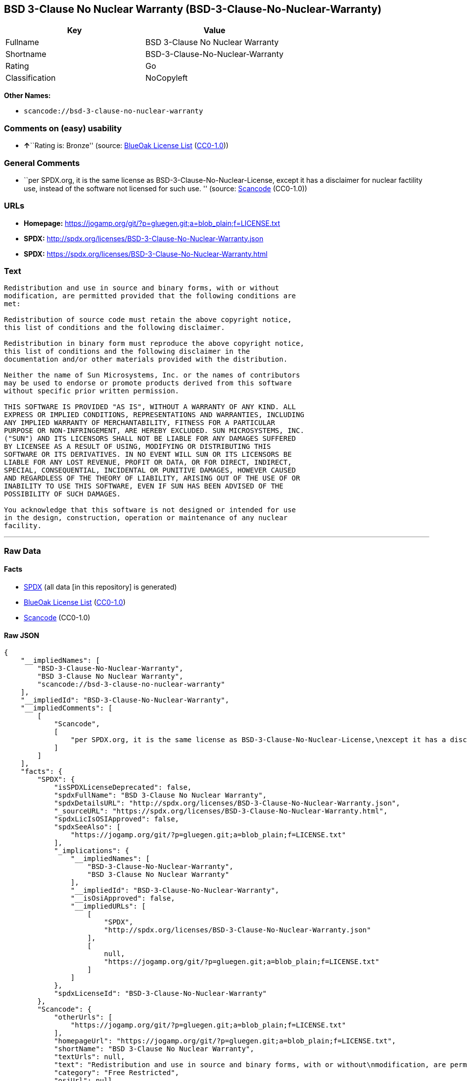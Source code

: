 == BSD 3-Clause No Nuclear Warranty (BSD-3-Clause-No-Nuclear-Warranty)

[cols=",",options="header",]
|===
|Key |Value
|Fullname |BSD 3-Clause No Nuclear Warranty
|Shortname |BSD-3-Clause-No-Nuclear-Warranty
|Rating |Go
|Classification |NoCopyleft
|===

*Other Names:*

* `+scancode://bsd-3-clause-no-nuclear-warranty+`

=== Comments on (easy) usability

* **↑**``Rating is: Bronze'' (source:
https://blueoakcouncil.org/list[BlueOak License List]
(https://raw.githubusercontent.com/blueoakcouncil/blue-oak-list-npm-package/master/LICENSE[CC0-1.0]))

=== General Comments

* ``per SPDX.org, it is the same license as
BSD-3-Clause-No-Nuclear-License, except it has a disclaimer for nuclear
factility use, instead of the software not licensed for such use. ''
(source:
https://github.com/nexB/scancode-toolkit/blob/develop/src/licensedcode/data/licenses/bsd-3-clause-no-nuclear-warranty.yml[Scancode]
(CC0-1.0))

=== URLs

* *Homepage:*
https://jogamp.org/git/?p=gluegen.git;a=blob_plain;f=LICENSE.txt
* *SPDX:* http://spdx.org/licenses/BSD-3-Clause-No-Nuclear-Warranty.json
* *SPDX:*
https://spdx.org/licenses/BSD-3-Clause-No-Nuclear-Warranty.html

=== Text

....
Redistribution and use in source and binary forms, with or without
modification, are permitted provided that the following conditions are
met:

Redistribution of source code must retain the above copyright notice,
this list of conditions and the following disclaimer.

Redistribution in binary form must reproduce the above copyright notice,
this list of conditions and the following disclaimer in the
documentation and/or other materials provided with the distribution.

Neither the name of Sun Microsystems, Inc. or the names of contributors
may be used to endorse or promote products derived from this software
without specific prior written permission.

THIS SOFTWARE IS PROVIDED "AS IS", WITHOUT A WARRANTY OF ANY KIND. ALL
EXPRESS OR IMPLIED CONDITIONS, REPRESENTATIONS AND WARRANTIES, INCLUDING
ANY IMPLIED WARRANTY OF MERCHANTABILITY, FITNESS FOR A PARTICULAR
PURPOSE OR NON-INFRINGEMENT, ARE HEREBY EXCLUDED. SUN MICROSYSTEMS, INC.
("SUN") AND ITS LICENSORS SHALL NOT BE LIABLE FOR ANY DAMAGES SUFFERED
BY LICENSEE AS A RESULT OF USING, MODIFYING OR DISTRIBUTING THIS
SOFTWARE OR ITS DERIVATIVES. IN NO EVENT WILL SUN OR ITS LICENSORS BE
LIABLE FOR ANY LOST REVENUE, PROFIT OR DATA, OR FOR DIRECT, INDIRECT,
SPECIAL, CONSEQUENTIAL, INCIDENTAL OR PUNITIVE DAMAGES, HOWEVER CAUSED
AND REGARDLESS OF THE THEORY OF LIABILITY, ARISING OUT OF THE USE OF OR
INABILITY TO USE THIS SOFTWARE, EVEN IF SUN HAS BEEN ADVISED OF THE
POSSIBILITY OF SUCH DAMAGES.

You acknowledge that this software is not designed or intended for use
in the design, construction, operation or maintenance of any nuclear
facility.
....

'''''

=== Raw Data

==== Facts

* https://spdx.org/licenses/BSD-3-Clause-No-Nuclear-Warranty.html[SPDX]
(all data [in this repository] is generated)
* https://blueoakcouncil.org/list[BlueOak License List]
(https://raw.githubusercontent.com/blueoakcouncil/blue-oak-list-npm-package/master/LICENSE[CC0-1.0])
* https://github.com/nexB/scancode-toolkit/blob/develop/src/licensedcode/data/licenses/bsd-3-clause-no-nuclear-warranty.yml[Scancode]
(CC0-1.0)

==== Raw JSON

....
{
    "__impliedNames": [
        "BSD-3-Clause-No-Nuclear-Warranty",
        "BSD 3-Clause No Nuclear Warranty",
        "scancode://bsd-3-clause-no-nuclear-warranty"
    ],
    "__impliedId": "BSD-3-Clause-No-Nuclear-Warranty",
    "__impliedComments": [
        [
            "Scancode",
            [
                "per SPDX.org, it is the same license as BSD-3-Clause-No-Nuclear-License,\nexcept it has a disclaimer for nuclear factility use, instead of the\nsoftware not licensed for such use.\n"
            ]
        ]
    ],
    "facts": {
        "SPDX": {
            "isSPDXLicenseDeprecated": false,
            "spdxFullName": "BSD 3-Clause No Nuclear Warranty",
            "spdxDetailsURL": "http://spdx.org/licenses/BSD-3-Clause-No-Nuclear-Warranty.json",
            "_sourceURL": "https://spdx.org/licenses/BSD-3-Clause-No-Nuclear-Warranty.html",
            "spdxLicIsOSIApproved": false,
            "spdxSeeAlso": [
                "https://jogamp.org/git/?p=gluegen.git;a=blob_plain;f=LICENSE.txt"
            ],
            "_implications": {
                "__impliedNames": [
                    "BSD-3-Clause-No-Nuclear-Warranty",
                    "BSD 3-Clause No Nuclear Warranty"
                ],
                "__impliedId": "BSD-3-Clause-No-Nuclear-Warranty",
                "__isOsiApproved": false,
                "__impliedURLs": [
                    [
                        "SPDX",
                        "http://spdx.org/licenses/BSD-3-Clause-No-Nuclear-Warranty.json"
                    ],
                    [
                        null,
                        "https://jogamp.org/git/?p=gluegen.git;a=blob_plain;f=LICENSE.txt"
                    ]
                ]
            },
            "spdxLicenseId": "BSD-3-Clause-No-Nuclear-Warranty"
        },
        "Scancode": {
            "otherUrls": [
                "https://jogamp.org/git/?p=gluegen.git;a=blob_plain;f=LICENSE.txt"
            ],
            "homepageUrl": "https://jogamp.org/git/?p=gluegen.git;a=blob_plain;f=LICENSE.txt",
            "shortName": "BSD 3-Clause No Nuclear Warranty",
            "textUrls": null,
            "text": "Redistribution and use in source and binary forms, with or without\nmodification, are permitted provided that the following conditions are\nmet:\n\nRedistribution of source code must retain the above copyright notice,\nthis list of conditions and the following disclaimer.\n\nRedistribution in binary form must reproduce the above copyright notice,\nthis list of conditions and the following disclaimer in the\ndocumentation and/or other materials provided with the distribution.\n\nNeither the name of Sun Microsystems, Inc. or the names of contributors\nmay be used to endorse or promote products derived from this software\nwithout specific prior written permission.\n\nTHIS SOFTWARE IS PROVIDED \"AS IS\", WITHOUT A WARRANTY OF ANY KIND. ALL\nEXPRESS OR IMPLIED CONDITIONS, REPRESENTATIONS AND WARRANTIES, INCLUDING\nANY IMPLIED WARRANTY OF MERCHANTABILITY, FITNESS FOR A PARTICULAR\nPURPOSE OR NON-INFRINGEMENT, ARE HEREBY EXCLUDED. SUN MICROSYSTEMS, INC.\n(\"SUN\") AND ITS LICENSORS SHALL NOT BE LIABLE FOR ANY DAMAGES SUFFERED\nBY LICENSEE AS A RESULT OF USING, MODIFYING OR DISTRIBUTING THIS\nSOFTWARE OR ITS DERIVATIVES. IN NO EVENT WILL SUN OR ITS LICENSORS BE\nLIABLE FOR ANY LOST REVENUE, PROFIT OR DATA, OR FOR DIRECT, INDIRECT,\nSPECIAL, CONSEQUENTIAL, INCIDENTAL OR PUNITIVE DAMAGES, HOWEVER CAUSED\nAND REGARDLESS OF THE THEORY OF LIABILITY, ARISING OUT OF THE USE OF OR\nINABILITY TO USE THIS SOFTWARE, EVEN IF SUN HAS BEEN ADVISED OF THE\nPOSSIBILITY OF SUCH DAMAGES.\n\nYou acknowledge that this software is not designed or intended for use\nin the design, construction, operation or maintenance of any nuclear\nfacility.",
            "category": "Free Restricted",
            "osiUrl": null,
            "owner": "Oracle (Sun)",
            "_sourceURL": "https://github.com/nexB/scancode-toolkit/blob/develop/src/licensedcode/data/licenses/bsd-3-clause-no-nuclear-warranty.yml",
            "key": "bsd-3-clause-no-nuclear-warranty",
            "name": "BSD 3-Clause No Nuclear Warranty",
            "spdxId": "BSD-3-Clause-No-Nuclear-Warranty",
            "notes": "per SPDX.org, it is the same license as BSD-3-Clause-No-Nuclear-License,\nexcept it has a disclaimer for nuclear factility use, instead of the\nsoftware not licensed for such use.\n",
            "_implications": {
                "__impliedNames": [
                    "scancode://bsd-3-clause-no-nuclear-warranty",
                    "BSD 3-Clause No Nuclear Warranty",
                    "BSD-3-Clause-No-Nuclear-Warranty"
                ],
                "__impliedId": "BSD-3-Clause-No-Nuclear-Warranty",
                "__impliedComments": [
                    [
                        "Scancode",
                        [
                            "per SPDX.org, it is the same license as BSD-3-Clause-No-Nuclear-License,\nexcept it has a disclaimer for nuclear factility use, instead of the\nsoftware not licensed for such use.\n"
                        ]
                    ]
                ],
                "__impliedText": "Redistribution and use in source and binary forms, with or without\nmodification, are permitted provided that the following conditions are\nmet:\n\nRedistribution of source code must retain the above copyright notice,\nthis list of conditions and the following disclaimer.\n\nRedistribution in binary form must reproduce the above copyright notice,\nthis list of conditions and the following disclaimer in the\ndocumentation and/or other materials provided with the distribution.\n\nNeither the name of Sun Microsystems, Inc. or the names of contributors\nmay be used to endorse or promote products derived from this software\nwithout specific prior written permission.\n\nTHIS SOFTWARE IS PROVIDED \"AS IS\", WITHOUT A WARRANTY OF ANY KIND. ALL\nEXPRESS OR IMPLIED CONDITIONS, REPRESENTATIONS AND WARRANTIES, INCLUDING\nANY IMPLIED WARRANTY OF MERCHANTABILITY, FITNESS FOR A PARTICULAR\nPURPOSE OR NON-INFRINGEMENT, ARE HEREBY EXCLUDED. SUN MICROSYSTEMS, INC.\n(\"SUN\") AND ITS LICENSORS SHALL NOT BE LIABLE FOR ANY DAMAGES SUFFERED\nBY LICENSEE AS A RESULT OF USING, MODIFYING OR DISTRIBUTING THIS\nSOFTWARE OR ITS DERIVATIVES. IN NO EVENT WILL SUN OR ITS LICENSORS BE\nLIABLE FOR ANY LOST REVENUE, PROFIT OR DATA, OR FOR DIRECT, INDIRECT,\nSPECIAL, CONSEQUENTIAL, INCIDENTAL OR PUNITIVE DAMAGES, HOWEVER CAUSED\nAND REGARDLESS OF THE THEORY OF LIABILITY, ARISING OUT OF THE USE OF OR\nINABILITY TO USE THIS SOFTWARE, EVEN IF SUN HAS BEEN ADVISED OF THE\nPOSSIBILITY OF SUCH DAMAGES.\n\nYou acknowledge that this software is not designed or intended for use\nin the design, construction, operation or maintenance of any nuclear\nfacility.",
                "__impliedURLs": [
                    [
                        "Homepage",
                        "https://jogamp.org/git/?p=gluegen.git;a=blob_plain;f=LICENSE.txt"
                    ],
                    [
                        null,
                        "https://jogamp.org/git/?p=gluegen.git;a=blob_plain;f=LICENSE.txt"
                    ]
                ]
            }
        },
        "BlueOak License List": {
            "BlueOakRating": "Bronze",
            "url": "https://spdx.org/licenses/BSD-3-Clause-No-Nuclear-Warranty.html",
            "isPermissive": true,
            "_sourceURL": "https://blueoakcouncil.org/list",
            "name": "BSD 3-Clause No Nuclear Warranty",
            "id": "BSD-3-Clause-No-Nuclear-Warranty",
            "_implications": {
                "__impliedNames": [
                    "BSD-3-Clause-No-Nuclear-Warranty",
                    "BSD 3-Clause No Nuclear Warranty"
                ],
                "__impliedJudgement": [
                    [
                        "BlueOak License List",
                        {
                            "tag": "PositiveJudgement",
                            "contents": "Rating is: Bronze"
                        }
                    ]
                ],
                "__impliedCopyleft": [
                    [
                        "BlueOak License List",
                        "NoCopyleft"
                    ]
                ],
                "__calculatedCopyleft": "NoCopyleft",
                "__impliedURLs": [
                    [
                        "SPDX",
                        "https://spdx.org/licenses/BSD-3-Clause-No-Nuclear-Warranty.html"
                    ]
                ]
            }
        }
    },
    "__impliedJudgement": [
        [
            "BlueOak License List",
            {
                "tag": "PositiveJudgement",
                "contents": "Rating is: Bronze"
            }
        ]
    ],
    "__impliedCopyleft": [
        [
            "BlueOak License List",
            "NoCopyleft"
        ]
    ],
    "__calculatedCopyleft": "NoCopyleft",
    "__isOsiApproved": false,
    "__impliedText": "Redistribution and use in source and binary forms, with or without\nmodification, are permitted provided that the following conditions are\nmet:\n\nRedistribution of source code must retain the above copyright notice,\nthis list of conditions and the following disclaimer.\n\nRedistribution in binary form must reproduce the above copyright notice,\nthis list of conditions and the following disclaimer in the\ndocumentation and/or other materials provided with the distribution.\n\nNeither the name of Sun Microsystems, Inc. or the names of contributors\nmay be used to endorse or promote products derived from this software\nwithout specific prior written permission.\n\nTHIS SOFTWARE IS PROVIDED \"AS IS\", WITHOUT A WARRANTY OF ANY KIND. ALL\nEXPRESS OR IMPLIED CONDITIONS, REPRESENTATIONS AND WARRANTIES, INCLUDING\nANY IMPLIED WARRANTY OF MERCHANTABILITY, FITNESS FOR A PARTICULAR\nPURPOSE OR NON-INFRINGEMENT, ARE HEREBY EXCLUDED. SUN MICROSYSTEMS, INC.\n(\"SUN\") AND ITS LICENSORS SHALL NOT BE LIABLE FOR ANY DAMAGES SUFFERED\nBY LICENSEE AS A RESULT OF USING, MODIFYING OR DISTRIBUTING THIS\nSOFTWARE OR ITS DERIVATIVES. IN NO EVENT WILL SUN OR ITS LICENSORS BE\nLIABLE FOR ANY LOST REVENUE, PROFIT OR DATA, OR FOR DIRECT, INDIRECT,\nSPECIAL, CONSEQUENTIAL, INCIDENTAL OR PUNITIVE DAMAGES, HOWEVER CAUSED\nAND REGARDLESS OF THE THEORY OF LIABILITY, ARISING OUT OF THE USE OF OR\nINABILITY TO USE THIS SOFTWARE, EVEN IF SUN HAS BEEN ADVISED OF THE\nPOSSIBILITY OF SUCH DAMAGES.\n\nYou acknowledge that this software is not designed or intended for use\nin the design, construction, operation or maintenance of any nuclear\nfacility.",
    "__impliedURLs": [
        [
            "SPDX",
            "http://spdx.org/licenses/BSD-3-Clause-No-Nuclear-Warranty.json"
        ],
        [
            null,
            "https://jogamp.org/git/?p=gluegen.git;a=blob_plain;f=LICENSE.txt"
        ],
        [
            "SPDX",
            "https://spdx.org/licenses/BSD-3-Clause-No-Nuclear-Warranty.html"
        ],
        [
            "Homepage",
            "https://jogamp.org/git/?p=gluegen.git;a=blob_plain;f=LICENSE.txt"
        ]
    ]
}
....

==== Dot Cluster Graph

../dot/BSD-3-Clause-No-Nuclear-Warranty.svg